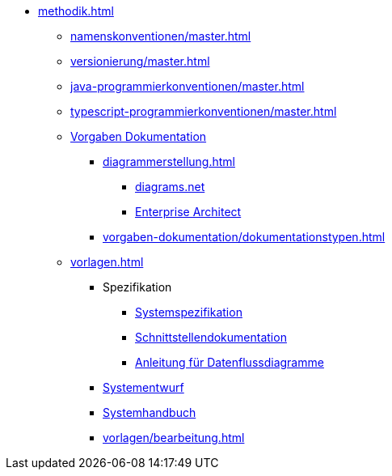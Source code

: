* xref:methodik.adoc[]
** xref:namenskonventionen/master.adoc[]
** xref:versionierung/master.adoc[]
** xref:java-programmierkonventionen/master.adoc[]
** xref:typescript-programmierkonventionen/master.adoc[]
** xref:vorgaben-dokumentation.adoc[Vorgaben Dokumentation]
*** xref:diagrammerstellung.adoc[]
**** xref:diagrammerstellung/diagramsnet.adoc[diagrams.net]
**** xref:diagrammerstellung/enterprise-architect.adoc[Enterprise Architect]
*** xref:vorgaben-dokumentation/dokumentationstypen.adoc[]
** xref:vorlagen.adoc[]
*** Spezifikation
**** xref:vorlage-systemspezifikation/master.adoc[Systemspezifikation]
**** xref:vorlage-schnittstellendokumentation/master.adoc[Schnittstellen­dokumentation]
**** xref:anleitung-datenflussdiagramme/master.adoc[Anleitung für Datenflussdiagramme]
*** xref:vorlage-systementwurf/antora-master.adoc[Systementwurf]
*** xref:vorlage-systemhandbuch/antora-master.adoc[Systemhandbuch]
*** xref:vorlagen/bearbeitung.adoc[]

